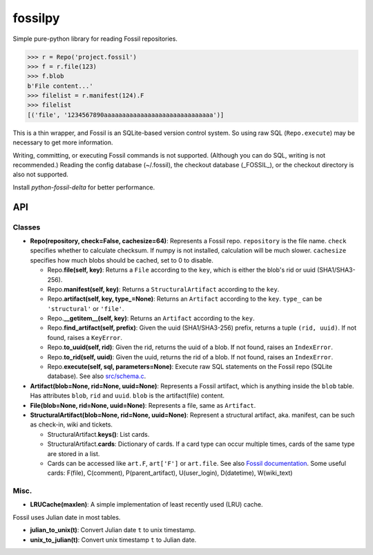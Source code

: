 fossilpy
========
Simple pure-python library for reading Fossil repositories.

.. code-block:: pycon

   >>> r = Repo('project.fossil')
   >>> f = r.file(123)
   >>> f.blob
   b'File content...'
   >>> filelist = r.manifest(124).F
   >>> filelist
   [('file', '1234567890aaaaaaaaaaaaaaaaaaaaaaaaaaaaaa')]

This is a thin wrapper, and Fossil is an SQLite-based version control system.
So using raw SQL (``Repo.execute``) may be necessary to get more information.

Writing, committing, or executing Fossil commands is not supported. (Although you can do SQL, writing is not recommended.) Reading the config database (~/.fossil), the checkout database (_FOSSIL_), or the checkout directory is also not supported.

Install `python-fossil-delta` for better performance.

API
---

Classes
~~~~~~~

- **Repo(repository, check=False, cachesize=64)**: Represents a Fossil repo. ``repository`` is the file name. ``check`` specifies whether to calculate checksum. If numpy is not installed, calculation will be much slower. ``cachesize`` specifies how much blobs should be cached, set to 0 to disable.

  - Repo.\ **file(self, key)**: Returns a ``File`` according to the ``key``, which is either the blob's rid or uuid (SHA1/SHA3-256).

  - Repo.\ **manifest(self, key)**: Returns a ``StructuralArtifact`` according to the ``key``.

  - Repo.\ **artifact(self, key, type_=None)**: Returns an ``Artifact`` according to the ``key``. ``type_`` can be ``'structural'`` or ``'file'``.

  - Repo.\ **__getitem__(self, key)**: Returns an ``Artifact`` according to the ``key``.

  - Repo.\ **find_artifact(self, prefix)**: Given the uuid (SHA1/SHA3-256) prefix, returns a tuple ``(rid, uuid)``. If not found, raises a ``KeyError``.

  - Repo.\ **to_uuid(self, rid)**: Given the rid, returns the uuid of a blob. If not found, raises an ``IndexError``.

  - Repo.\ **to_rid(self, uuid)**: Given the uuid, returns the rid of a blob. If not found, raises an ``IndexError``.

  - Repo.\ **execute(self, sql, parameters=None)**: Execute raw SQL statements on the Fossil repo (SQLite database). See also `src/schema.c <https://www.fossil-scm.org/index.html/artifact/f72846e4a8e2929f>`_.

- **Artifact(blob=None, rid=None, uuid=None)**: Represents a Fossil artifact, which is anything inside the ``blob`` table. Has attributes ``blob``, ``rid`` and ``uuid``. ``blob`` is the artifact(file) content.

- **File(blob=None, rid=None, uuid=None)**: Represents a file, same as ``Artifact``.

- **StructuralArtifact(blob=None, rid=None, uuid=None)**: Represent a structural artifact, aka. manifest, can be such as check-in, wiki and tickets.

  - StructuralArtifact.\ **keys()**: List cards.
  - StructuralArtifact.\ **cards**: Dictionary of cards. If a card type can occur multiple times, cards of the same type are stored in a list.
  - Cards can be accessed like ``art.F``, ``art['F']`` or ``art.file``. See also `Fossil documentation <https://www.fossil-scm.org/index.html/doc/trunk/www/fileformat.wiki#structural>`_. Some useful cards: F(file), C(comment), P(parent_artifact), U(user_login), D(datetime), W(wiki_text)


Misc.
~~~~~

- **LRUCache(maxlen)**: A simple implementation of least recently used (LRU) cache.

Fossil uses Julian date in most tables.

- **julian_to_unix(t)**: Convert Julian date ``t`` to unix timestamp.
- **unix_to_julian(t)**: Convert unix timestamp ``t`` to Julian date.

